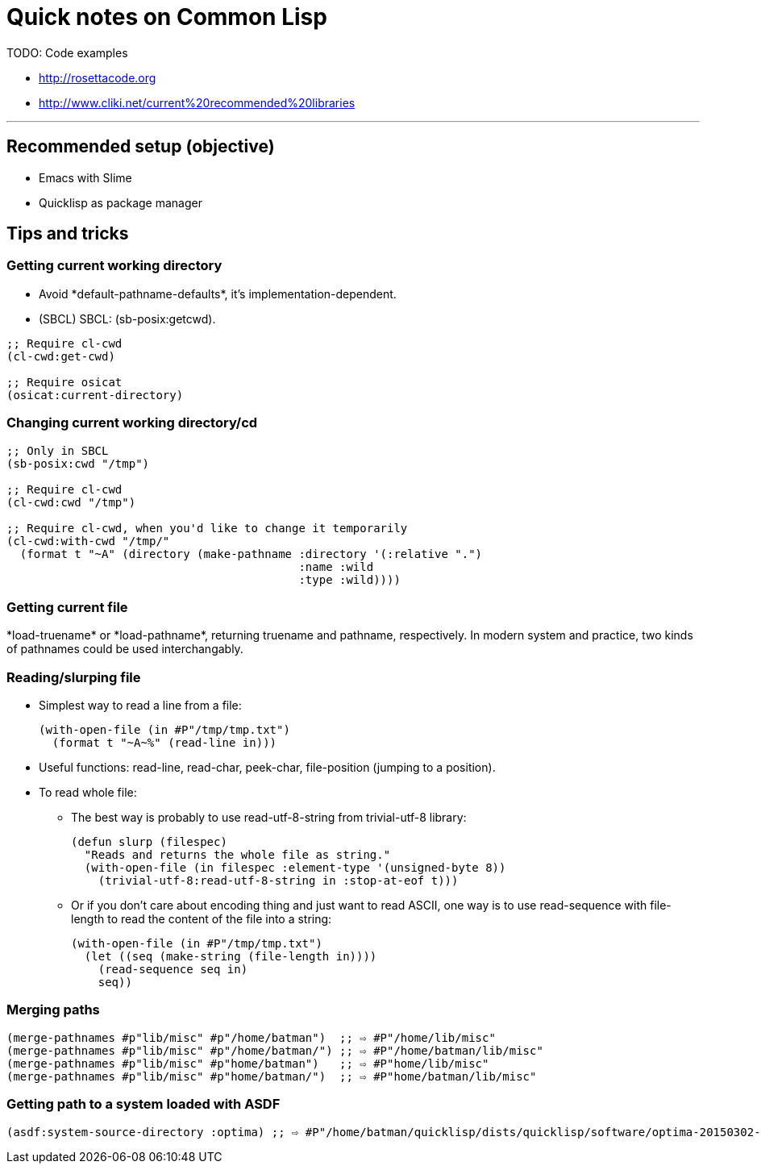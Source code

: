 = Quick notes on Common Lisp


TODO: Code examples

* http://rosettacode.org
* http://www.cliki.net/current%20recommended%20libraries

'''

== Recommended setup (objective)

* Emacs with Slime
* Quicklisp as package manager

== Tips and tricks

=== Getting current working directory

* Avoid +*default-pathname-defaults*+, it's implementation-dependent.
* (SBCL) SBCL: +(sb-posix:getcwd)+.

[source,lisp,linenums]
----
;; Require cl-cwd
(cl-cwd:get-cwd)

;; Require osicat
(osicat:current-directory)
----

=== Changing current working directory/+cd+

[source,lisp,linenums]
----
;; Only in SBCL
(sb-posix:cwd "/tmp")

;; Require cl-cwd
(cl-cwd:cwd "/tmp")

;; Require cl-cwd, when you'd like to change it temporarily
(cl-cwd:with-cwd "/tmp/"
  (format t "~A" (directory (make-pathname :directory '(:relative ".")
                                           :name :wild
                                           :type :wild))))
----


=== Getting current file

+*load-truename*+ or +*load-pathname*+, returning truename and pathname,
respectively.  In modern system and practice, two kinds of pathnames could be
used interchangably.

=== Reading/slurping file

* Simplest way to read a line from a file:
+
[source,lisp,linenums]
----
(with-open-file (in #P"/tmp/tmp.txt")
  (format t "~A~%" (read-line in)))
----

* Useful functions: +read-line+, +read-char+, +peek-char+, +file-position+
  (jumping to a position).

* To read whole file:

** The best way is probably to use +read-utf-8-string+ from +trivial-utf-8+
   library:
+
[source,lisp,linenums]
----
(defun slurp (filespec)
  "Reads and returns the whole file as string."
  (with-open-file (in filespec :element-type '(unsigned-byte 8))
    (trivial-utf-8:read-utf-8-string in :stop-at-eof t)))
----

** Or if you don't care about encoding thing and just want to read ASCII, one
   way is to use +read-sequence+ with +file-length+ to read the content of the
   file into a string:
+
[source,lisp,linenums]
----
(with-open-file (in #P"/tmp/tmp.txt")
  (let ((seq (make-string (file-length in))))
    (read-sequence seq in)
    seq))
----

=== Merging paths

[source,lisp,linenums]
----
(merge-pathnames #p"lib/misc" #p"/home/batman")  ;; ⇨ #P"/home/lib/misc"
(merge-pathnames #p"lib/misc" #p"/home/batman/") ;; ⇨ #P"/home/batman/lib/misc"
(merge-pathnames #p"lib/misc" #p"home/batman")   ;; ⇨ #P"home/lib/misc"
(merge-pathnames #p"lib/misc" #p"home/batman/")  ;; ⇨ #P"home/batman/lib/misc"
----
=== Getting path to a system loaded with ASDF

[source,lisp,linenums]
----
(asdf:system-source-directory :optima) ;; ⇨ #P"/home/batman/quicklisp/dists/quicklisp/software/optima-20150302-git/"
----
----
